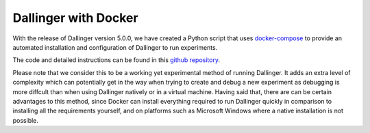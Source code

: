 Dallinger with Docker
=====================

With the release of Dallinger version 5.0.0, we have created a Python script that uses `docker-compose <https://docs.docker.com/compose/>`__ to provide an automated installation and configuration of Dallinger to run experiments.

The code and detailed instructions can be found in this `github repository <https://github.com/Dallinger/Dockerfiles/blob/master/README.md/>`__.

Please note that we consider this to be a working yet experimental method of running Dallinger. It adds an extra level of complexity which can potentially get in the way when trying to create and debug a new experiment as debugging is more diffcult than when using Dallinger natively or in a virtual machine.
Having said that, there are can be certain advantages to this method, since Docker can install everything required to run Dallinger quickly in comparison to installing all the requirements yourself, and on platforms such as Microsoft Windows where a native installation is not possible.